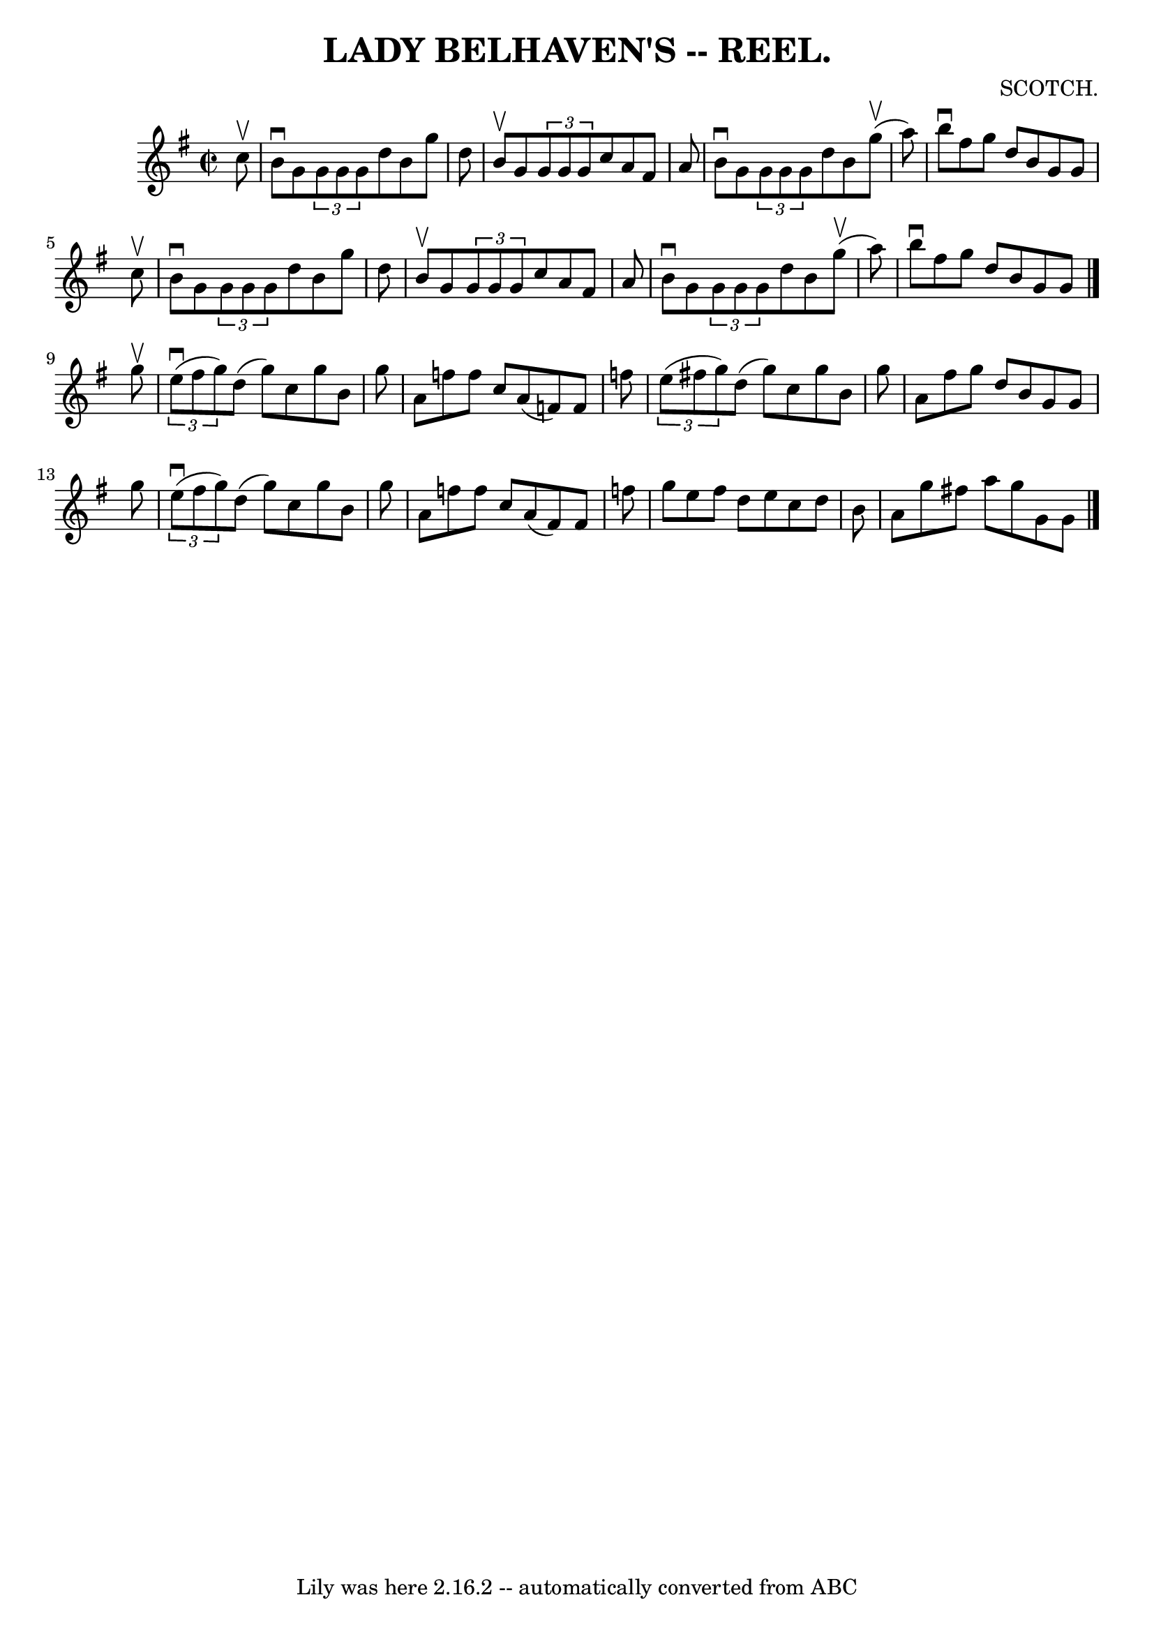 \version "2.7.40"
\header {
	book = "Coles"
	composer = "SCOTCH."
	crossRefNumber = "12"
	footnotes = ""
	tagline = "Lily was here 2.16.2 -- automatically converted from ABC"
	title = "LADY BELHAVEN'S -- REEL."
}
voicedefault =  {
\set Score.defaultBarType = "empty"

\override Staff.TimeSignature #'style = #'C
 \time 2/2 \key g \major   c''8 ^\upbow \bar "|"   b'8 ^\downbow   g'8    
\times 2/3 {   g'8    g'8    g'8  }   d''8    b'8    g''8    d''8  \bar "|"   
b'8 ^\upbow   g'8    \times 2/3 {   g'8    g'8    g'8  }   c''8    a'8    fis'8 
   a'8  \bar "|"   b'8 ^\downbow   g'8    \times 2/3 {   g'8    g'8    g'8  }   
d''8    b'8      g''8 (^\upbow   a''8  -) \bar "|"   b''8 ^\downbow   fis''8    
g''8    d''8    b'8    g'8    g'8    c''8 ^\upbow \bar "|"     b'8 ^\downbow   
g'8    \times 2/3 {   g'8    g'8    g'8  }   d''8    b'8    g''8    d''8  
\bar "|"   b'8 ^\upbow   g'8    \times 2/3 {   g'8    g'8    g'8  }   c''8    
a'8    fis'8    a'8  \bar "|"   b'8 ^\downbow   g'8    \times 2/3 {   g'8    
g'8    g'8  }   d''8    b'8      g''8 (^\upbow   a''8  -) \bar "|"   b''8 
^\downbow   fis''8    g''8    d''8    b'8    g'8    g'8  \bar "|."     g''8 
^\upbow \bar "|"   \times 2/3 {   e''8 (^\downbow   fis''8    g''8  -) }   d''8 
(   g''8  -)   c''8    g''8    b'8    g''8  \bar "|"   a'8    f''8    f''8    
c''8    a'8 (   f'8  -)   f'8    f''8  \bar "|"   \times 2/3 {   e''8 (   
fis''!8    g''8  -) }   d''8 (   g''8  -)   c''8    g''8    b'8    g''8  
\bar "|"   a'8    fis''8    g''8    d''8    b'8    g'8    g'8    g''8  \bar "|" 
    \times 2/3 {   e''8 (^\downbow   fis''8    g''8  -) }   d''8 (   g''8  -)   
c''8    g''8    b'8    g''8  \bar "|"   a'8    f''8    f''8    c''8    a'8 (   
fis'8  -)   fis'8    f''8  \bar "|"   g''8    e''8    f''8    d''8    e''8    
c''8    d''8    b'8  \bar "|"   a'8    g''8    fis''!8    a''8    g''8    g'8   
 g'8  \bar "|."   
}

\score{
    <<

	\context Staff="default"
	{
	    \voicedefault 
	}

    >>
	\layout {
	}
	\midi {}
}

